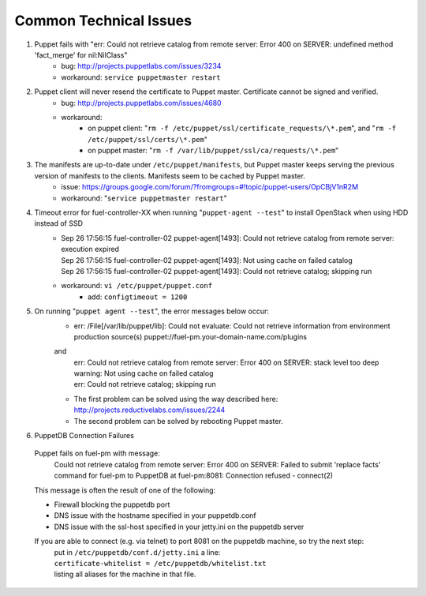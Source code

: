 
.. _common-technical-issues:

Common Technical Issues
-----------------------

#. Puppet fails with "err: Could not retrieve catalog from remote server: Error 400 on SERVER: undefined method 'fact_merge' for nil:NilClass"
    * bug: http://projects.puppetlabs.com/issues/3234
    * workaround: ``service puppetmaster restart``
#. Puppet client will never resend the certificate to Puppet master. Certificate cannot be signed and verified.
    * bug: http://projects.puppetlabs.com/issues/4680
    * workaround:
        * on puppet client: "``rm -f /etc/puppet/ssl/certificate_requests/\*.pem``", and "``rm -f /etc/puppet/ssl/certs/\*.pem``"
        * on puppet master: "``rm -f /var/lib/puppet/ssl/ca/requests/\*.pem``"

#. The manifests are up-to-date under ``/etc/puppet/manifests``, but Puppet master keeps serving the previous version of manifests to the clients. Manifests seem to be cached by Puppet master.
    * issue: https://groups.google.com/forum/?fromgroups=#!topic/puppet-users/OpCBjV1nR2M
    * workaround: "``service puppetmaster restart``"
#. Timeout error for fuel-controller-XX when running "``puppet-agent --test``" to install OpenStack when using HDD instead of SSD
    * | Sep 26 17:56:15 fuel-controller-02 puppet-agent[1493]: Could not retrieve catalog from remote server: execution expired
      | Sep 26 17:56:15 fuel-controller-02 puppet-agent[1493]: Not using cache on failed catalog
      | Sep 26 17:56:15 fuel-controller-02 puppet-agent[1493]: Could not retrieve catalog; skipping run

    * workaround: ``vi /etc/puppet/puppet.conf``
        * add: ``configtimeout = 1200``
#. On running "``puppet agent --test``", the error messages below occur:
    * | err: /File[/var/lib/puppet/lib]: Could not evaluate: Could not retrieve information from environment production source(s) puppet://fuel-pm.your-domain-name.com/plugins

    and
      | err: Could not retrieve catalog from remote server: Error 400 on SERVER: stack level too deep
      | warning: Not using cache on failed catalog
      | err: Could not retrieve catalog; skipping run

    * The first problem can be solved using the way described here: http://projects.reductivelabs.com/issues/2244
    * The second problem can be solved by rebooting Puppet master.

#. PuppetDB Connection Failures
  Puppet fails on fuel-pm with message:
   Could not retrieve catalog from remote server: Error 400 on SERVER: Failed to submit 'replace facts' command for fuel-pm to PuppetDB at fuel-pm:8081: Connection refused - connect(2)

  This message is often the result of one of the following:

  * Firewall blocking the puppetdb port
  * DNS issue with the hostname specified in your puppetdb.conf
  * DNS issue with the ssl-host specified in your jetty.ini on the puppetdb server

  If you are able to connect (e.g. via telnet) to port 8081 on the puppetdb machine, so try the next step:
   | put in ``/etc/puppetdb/conf.d/jetty.ini`` a line:
   | ``certificate-whitelist = /etc/puppetdb/whitelist.txt``
   | listing all aliases for the machine in that file.
